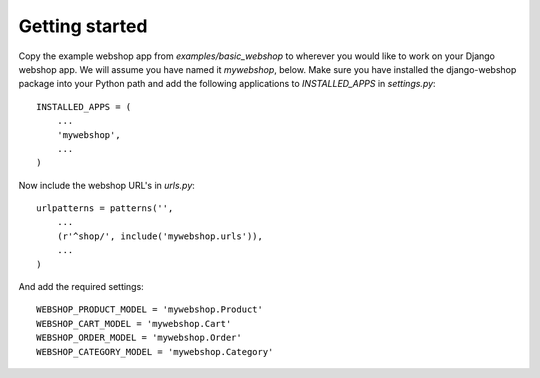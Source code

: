 Getting started
===============

Copy the example webshop app from `examples/basic_webshop` to wherever you
would like to work on your Django webshop app. We will assume you have named
it `mywebshop`, below. Make sure you have installed the django-webshop
package into your Python path and add the following applications to
`INSTALLED_APPS` in `settings.py`::

    INSTALLED_APPS = (
        ...
        'mywebshop',
        ...
    )

Now include the webshop URL's in `urls.py`::

    urlpatterns = patterns('',
        ...
        (r'^shop/', include('mywebshop.urls')),
        ...
    )


And add the required settings::

    WEBSHOP_PRODUCT_MODEL = 'mywebshop.Product'
    WEBSHOP_CART_MODEL = 'mywebshop.Cart'
    WEBSHOP_ORDER_MODEL = 'mywebshop.Order'
    WEBSHOP_CATEGORY_MODEL = 'mywebshop.Category'
